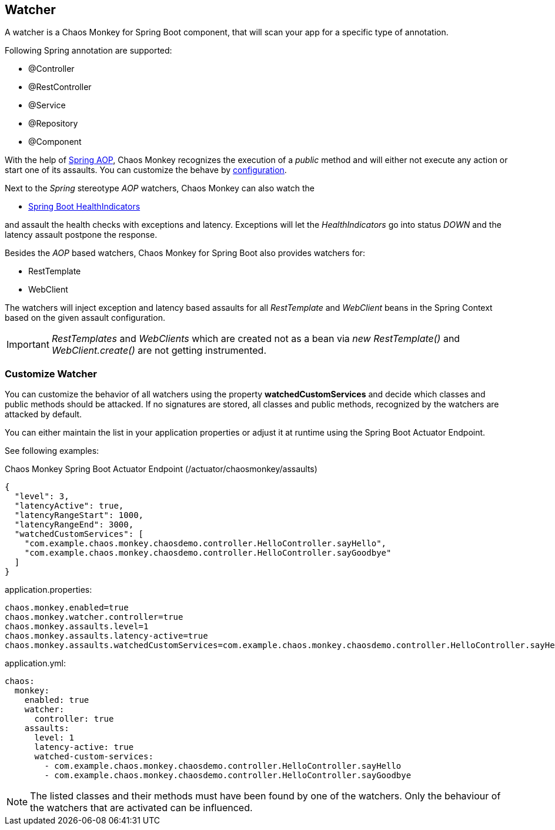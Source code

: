 [[watchers]]
== Watcher ==
A watcher is a Chaos Monkey for Spring Boot component, that will scan your app for a specific type of annotation.

Following Spring annotation are supported:

- @Controller
- @RestController
- @Service
- @Repository
- @Component

With the help of https://docs.spring.io/spring/docs/current/spring-framework-reference/core.html#aop-api[Spring AOP], Chaos Monkey recognizes the
execution of a _public_ method and will either not execute any action or start one of its assaults. You can customize the behave by
<<configuration,configuration>>.

Next to the _Spring_ stereotype _AOP_ watchers, Chaos Monkey can also watch the

* https://docs.spring.io/spring-boot/docs/current/reference/html/actuator.html#actuator.endpoints.health.auto-configured-health-indicators[Spring Boot HealthIndicators]

and assault the health checks with exceptions and latency. Exceptions will let the _HealthIndicators_ go into status _DOWN_ and the latency assault postpone the response.

Besides the _AOP_ based watchers, Chaos Monkey for Spring Boot also provides watchers for:

- RestTemplate
- WebClient

The watchers will inject exception and latency based assaults for all _RestTemplate_ and _WebClient_ beans in the Spring Context based on the given assault configuration.

[IMPORTANT]
====
_RestTemplates_ and _WebClients_ which are created not as a bean via _new RestTemplate()_ and _WebClient.create()_ are not getting instrumented.
====

=== Customize Watcher
You can customize the behavior of all watchers using the property *watchedCustomServices* and decide which classes and public methods
should be attacked. If no signatures are stored, all classes and public methods, recognized by the watchers are attacked by default.

You can either maintain the list in your application properties or adjust it at runtime using the Spring Boot Actuator Endpoint.

See following examples:
[source,json,subs="verbatim,attributes"]
.Chaos Monkey Spring Boot Actuator Endpoint (/actuator/chaosmonkey/assaults)
----
{
  "level": 3,
  "latencyActive": true,
  "latencyRangeStart": 1000,
  "latencyRangeEnd": 3000,
  "watchedCustomServices": [
    "com.example.chaos.monkey.chaosdemo.controller.HelloController.sayHello",
    "com.example.chaos.monkey.chaosdemo.controller.HelloController.sayGoodbye"
  ]
}
----


[source,txt,subs="verbatim,attributes",role="primary"]
.application.properties:
----
chaos.monkey.enabled=true
chaos.monkey.watcher.controller=true
chaos.monkey.assaults.level=1
chaos.monkey.assaults.latency-active=true
chaos.monkey.assaults.watchedCustomServices=com.example.chaos.monkey.chaosdemo.controller.HelloController.sayHello,com.example.chaos.monkey.chaosdemo.controller.HelloController.sayGoodbye
----

[source,yaml,subs="verbatim,attributes",role="secondary"]
.application.yml:
----
chaos:
  monkey:
    enabled: true
    watcher:
      controller: true
    assaults:
      level: 1
      latency-active: true
      watched-custom-services:
        - com.example.chaos.monkey.chaosdemo.controller.HelloController.sayHello
        - com.example.chaos.monkey.chaosdemo.controller.HelloController.sayGoodbye
----


NOTE: The listed classes and their methods must have been found by one of the watchers. Only the behaviour of the watchers that are activated can be influenced.